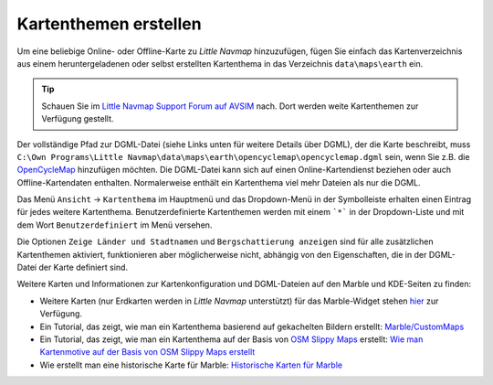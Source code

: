 Kartenthemen erstellen
----------------------

Um eine beliebige Online- oder Offline-Karte zu *Little Navmap*
hinzuzufügen, fügen Sie einfach das Kartenverzeichnis aus einem
heruntergeladenen oder selbst erstellten Kartenthema in das Verzeichnis
``data\maps\earth`` ein.

.. tip::

        Schauen Sie im `Little Navmap Support Forum auf
        AVSIM <https://www.avsim.com/forums/forum/780-little-navmap-little-navconnect-little-logbook-support-forum/>`__ nach.
        Dort werden weite Kartenthemen zur Verfügung gestellt.

Der vollständige Pfad zur DGML-Datei (siehe Links unten für weitere
Details über DGML), der die Karte beschreibt, muss
``C:\Own Programs\Little Navmap\data\maps\earth\opencyclemap\opencyclemap.dgml``
sein, wenn Sie z.B. die `OpenCycleMap <https://www.opencyclemap.org>`__
hinzufügen möchten. Die DGML-Datei kann sich auf einen
Online-Kartendienst beziehen oder auch Offline-Kartendaten enthalten.
Normalerweise enthält ein Kartenthema viel mehr Dateien als nur die
DGML.

Das Menü ``Ansicht`` -> ``Kartenthema`` im Hauptmenü und das Dropdown-Menü in
der Symbolleiste erhalten einen Eintrag für jedes weitere Kartenthema.
Benutzerdefinierte Kartenthemen werden mit einem ```*``` in der Dropdown-Liste
und mit dem Wort ``Benutzerdefiniert`` im Menü versehen.

Die Optionen ``Zeige Länder und Stadtnamen`` und
``Bergschattierung anzeigen`` sind für alle zusätzlichen Kartenthemen
aktiviert, funktionieren aber möglicherweise nicht, abhängig von den
Eigenschaften, die in der DGML-Datei der Karte definiert sind.

Weitere Karten und Informationen zur Kartenkonfiguration und
DGML-Dateien auf den Marble und KDE-Seiten zu finden:

-  Weitere Karten (nur Erdkarten werden in *Little Navmap*
   unterstützt) für das Marble-Widget stehen
   `hier <https://marble.kde.org/maps.php>`__ zur Verfügung.
-  Ein Tutorial, das zeigt, wie man ein Kartenthema basierend auf
   gekachelten Bildern erstellt:
   `Marble/CustomMaps <https://techbase.kde.org/Marble/CustomMaps>`__
-  Ein Tutorial, das zeigt, wie man ein Kartenthema auf der Basis von
   `OSM Slippy
   Maps <http://wiki.openstreetmap.org/wiki/Slippy_map_tilenames>`__
   erstellt: `Wie man Kartenmotive auf der Basis von OSM Slippy Maps
   erstellt <https://techbase.kde.org/Marble/OSMSlippyMaps>`__
-  Wie erstellt man eine historische Karte für Marble: `Historische
   Karten für Marble <https://techbase.kde.org/Marble/HistoricalMaps>`__
